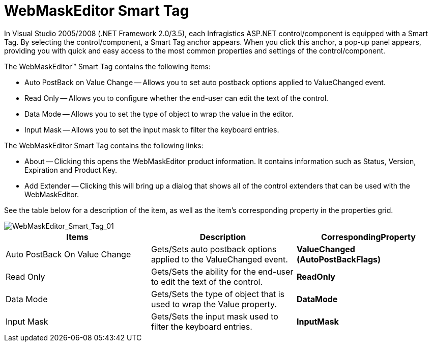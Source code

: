 ﻿////

|metadata|
{
    "name": "webmaskeditor-webmaskeditor-smart-tag",
    "controlName": ["WebMaskEditor"],
    "tags": ["Design Environment"],
    "guid": "{76ACB569-221D-4E8F-9271-33A4C00C3320}",  
    "buildFlags": [],
    "createdOn": "2009-03-06T14:41:04Z"
}
|metadata|
////

= WebMaskEditor Smart Tag

In Visual Studio 2005/2008 (.NET Framework 2.0/3.5), each Infragistics ASP.NET control/component is equipped with a Smart Tag. By selecting the control/component, a Smart Tag anchor appears. When you click this anchor, a pop-up panel appears, providing you with quick and easy access to the most common properties and settings of the control/component.

The WebMaskEditor™ Smart Tag contains the following items:

* Auto PostBack on Value Change -- Allows you to set auto postback options applied to ValueChanged event.
* Read Only -- Allows you to configure whether the end-user can edit the text of the control.
* Data Mode -- Allows you to set the type of object to wrap the value in the editor.
* Input Mask -- Allows you to set the input mask to filter the keyboard entries.

The WebMaskEditor Smart Tag contains the following links:

* About -- Clicking this opens the WebMaskEditor product information. It contains information such as Status, Version, Expiration and Product Key.
* Add Extender -- Clicking this will bring up a dialog that shows all of the control extenders that can be used with the WebMaskEditor.

See the table below for a description of the item, as well as the item's corresponding property in the properties grid.

image::images/WebMaskEditor_WebMaskEditor_Smart_Tag_01.png[WebMaskEditor_Smart_Tag_01]

[options="header", cols="a,a,a"]
|====
|Items|Description|CorrespondingProperty

|Auto PostBack On Value Change
|Gets/Sets auto postback options applied to the ValueChanged event.
|*ValueChanged (AutoPostBackFlags)*

|Read Only
|Gets/Sets the ability for the end-user to edit the text of the control.
|*ReadOnly*

|Data Mode
|Gets/Sets the type of object that is used to wrap the Value property.
|*DataMode*

|Input Mask
|Gets/Sets the input mask used to filter the keyboard entries.
|*InputMask*

|====